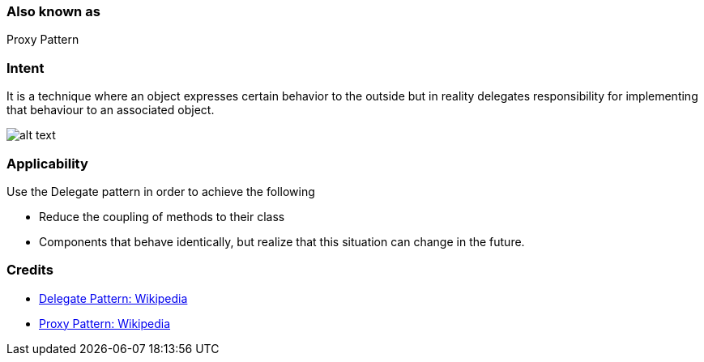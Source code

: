 === Also known as

Proxy Pattern

=== Intent

It is a technique where an object expresses certain behavior to the outside but in
reality delegates responsibility for implementing that behaviour to an associated object. 

image:./etc/delegation.png[alt text]

=== Applicability

Use the Delegate pattern in order to achieve the following

* Reduce the coupling of methods to their class
* Components that behave identically, but realize that this situation can change in the future.

=== Credits

* https://en.wikipedia.org/wiki/Delegation_pattern[Delegate Pattern: Wikipedia ]
* https://en.wikipedia.org/wiki/Proxy_pattern[Proxy Pattern: Wikipedia ]